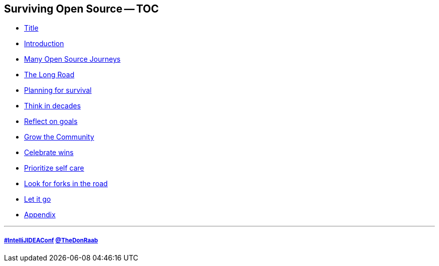 == Surviving Open Source -- TOC

* link:00_title.adoc[Title]
* link:01_intro.adoc[Introduction]
* link:02_journey.adoc[Many Open Source Journeys]
* link:03_the_long_road.adoc[The Long Road]
* link:04_planning_survival.adoc[Planning for survival]
* link:05_think_decades.adoc[Think in decades]
* link:06_reflect_on_goals.adoc[Reflect on goals]
* link:07_grow_the_community.adoc[Grow the Community]
* link:08_celebrate_wins.adoc[Celebrate wins]
* link:09_prioritize_self_care.adoc[Prioritize self care]
* link:10_look_for_forks.adoc[Look for forks in the road]
* link:11_let_it_go.adoc[Let it go]
* link:A0_appendix.adoc[Appendix]

---
===== link:https://twitter.com/hashtag/IntelliJIDEAConf[#IntelliJIDEAConf] link:https://twitter.com/TheDonRaab[@TheDonRaab]

